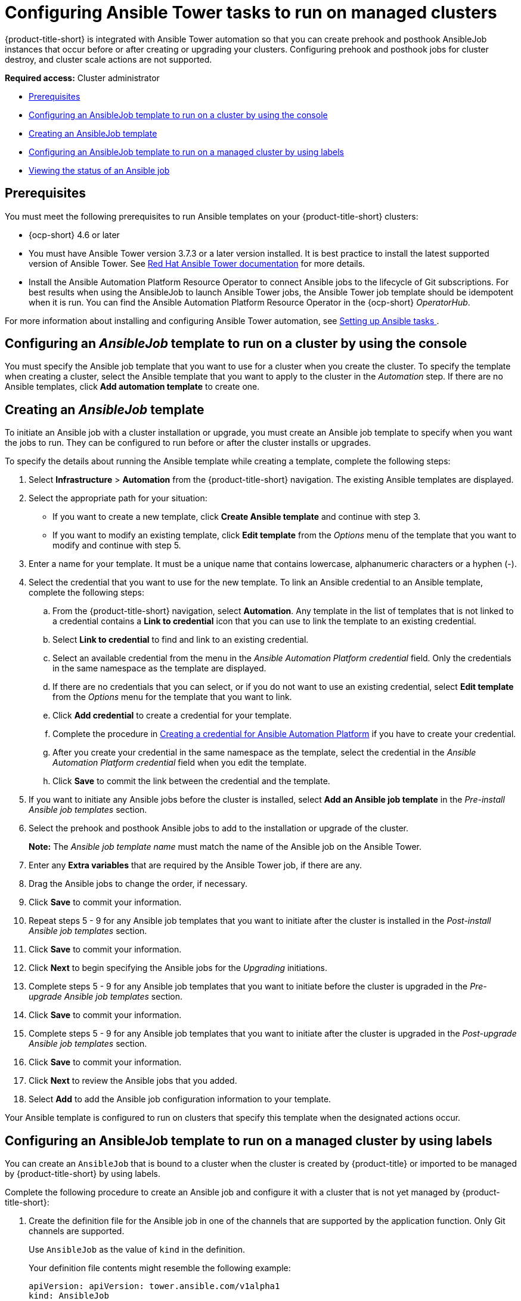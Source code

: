 [#ansible-config-cluster]
= Configuring Ansible Tower tasks to run on managed clusters

{product-title-short} is integrated with Ansible Tower automation so that you can create prehook and posthook AnsibleJob instances that occur before or after creating or upgrading your clusters. Configuring prehook and posthook jobs for cluster destroy, and cluster scale actions are not supported.

*Required access:* Cluster administrator

* <<prerequisites-for-ansible-integration-cluster,Prerequisites>>
* <<ansible-template-run-cluster-console,Configuring an AnsibleJob template to run on a cluster by using the console>>
* <<ansible-template-create,Creating an AnsibleJob template>>
* <<configuring-an-ansible-job-for-a-managed-cluster-labels,Configuring an AnsibleJob template to run on a managed cluster by using labels>>
* <<ansible-status-job-cluster,Viewing the status of an Ansible job>>

[#prerequisites-for-ansible-integration-cluster]
== Prerequisites

You must meet the following prerequisites to run Ansible templates on your {product-title-short} clusters:

* {ocp-short} 4.6 or later

* You must have Ansible Tower version 3.7.3 or a later version installed. It is best practice to install the latest supported version of Ansible Tower. See https://docs.ansible.com/ansible-tower/[Red Hat Ansible Tower documentation] for more details.

* Install the Ansible Automation Platform Resource Operator to connect Ansible jobs to the lifecycle of Git subscriptions. For best results when using the AnsibleJob to launch Ansible Tower jobs, the Ansible Tower job template should be idempotent when it is run. You can find the Ansible Automation Platform Resource Operator in the {ocp-short} _OperatorHub_. 

For more information about installing and configuring Ansible Tower automation, see link:../applications/ansible_config.adoc#setting-up-ansible[Setting up Ansible tasks ].

[#ansible-template-run-cluster-console]
== Configuring an _AnsibleJob_ template to run on a cluster by using the console

You must specify the Ansible job template that you want to use for a cluster when you create the cluster. To specify the template when creating a cluster, select the Ansible template that you want to apply to the cluster in the _Automation_ step. If there are no Ansible templates, click *Add automation template* to create one.

[#ansible-template-create]
== Creating an _AnsibleJob_ template

To initiate an Ansible job with a cluster installation or upgrade, you must create an Ansible job template to specify when you want the jobs to run. They can be configured to run before or after the cluster installs or upgrades.

To specify the details about running the Ansible template while creating a template, complete the following steps:

. Select *Infrastructure* > *Automation* from the {product-title-short} navigation. The existing Ansible templates are displayed.

. Select the appropriate path for your situation:  
+
* If you want to create a new template, click *Create Ansible template* and continue with step 3.

* If you want to modify an existing template, click *Edit template* from the _Options_ menu of the template that you want to modify and continue with step 5.

. Enter a name for your template. It must be a unique name that contains lowercase, alphanumeric characters or a hyphen (-).

. Select the credential that you want to use for the new template. To link an Ansible credential to an Ansible template, complete the following steps:
 
.. From the {product-title-short} navigation, select *Automation*. Any template in the list of templates that is not linked to a credential contains a *Link to credential* icon that you can use to link the template to an existing credential.

.. Select *Link to credential* to find and link to an existing credential.

.. Select an available credential from the menu in the _Ansible Automation Platform credential_ field. Only the credentials in the same namespace as the template are displayed.

.. If there are no credentials that you can select, or if you do not want to use an existing credential, select *Edit template* from the _Options_ menu for the template that you want to link.

.. Click *Add credential* to create a credential for your template. 

.. Complete the procedure in link:../credentials/credential_ansible.adoc#creating-a-credential-for-ansible[Creating a credential for Ansible Automation Platform] if you have to create your credential.

.. After you create your credential in the same namespace as the template, select the credential in the _Ansible Automation Platform credential_ field when you edit the template. 

.. Click *Save* to commit the link between the credential and the template.

. If you want to initiate any Ansible jobs before the cluster is installed, select *Add an Ansible job template* in the _Pre-install Ansible job templates_ section.

. Select the prehook and posthook Ansible jobs to add to the installation or upgrade of the cluster. 
+
*Note:* The _Ansible job template name_ must match the name of the Ansible job on the Ansible Tower.

. Enter any *Extra variables* that are required by the Ansible Tower job, if there are any.

. Drag the Ansible jobs to change the order, if necessary.  

. Click *Save* to commit your information. 

. Repeat steps 5 - 9 for any Ansible job templates that you want to initiate after the cluster is installed in the _Post-install Ansible job templates_ section.

. Click *Save* to commit your information. 

. Click *Next* to begin specifying the Ansible jobs for the _Upgrading_ initiations. 

. Complete steps 5 - 9 for any Ansible job templates that you want to initiate before the cluster is upgraded in the _Pre-upgrade Ansible job templates_ section.

. Click *Save* to commit your information. 
 
. Complete steps 5 - 9 for any Ansible job templates that you want to initiate after the cluster is upgraded in the _Post-upgrade Ansible job templates_ section.
 
. Click *Save* to commit your information. 

. Click *Next* to review the Ansible jobs that you added.

. Select *Add* to add the Ansible job configuration information to your template. 

Your Ansible template is configured to run on clusters that specify this template when the designated actions occur. 

[#configuring-an-ansible-job-for-a-managed-cluster-labels]
== Configuring an AnsibleJob template to run on a managed cluster by using labels

You can create an `AnsibleJob` that is bound to a cluster when the cluster is created by {product-title} or imported to be managed by {product-title-short} by using labels.

Complete the following procedure to create an Ansible job and configure it with a cluster that is not yet managed by {product-title-short}:

. Create the definition file for the Ansible job in one of the channels that are supported by the application function. Only Git channels are supported.
+
Use `AnsibleJob` as the value of `kind` in the definition.
+
Your definition file contents might resemble the following example:
+
[source,yaml]
----
apiVersion: apiVersion: tower.ansible.com/v1alpha1
kind: AnsibleJob
metadata:
  name: hive-cluster-gitrepo
spec:
  tower_auth_secret: my-toweraccess
  job_template_name: my-tower-template-name
  extra_vars:
    variable1: value1
    variable2: value2
----
+
By storing the file in the prehook or posthook directory, it creates a list of cluster names that match the placement rule. The list of cluster names can be passed as a value of `extra_vars` to the `AnsibleJob` `kind` resource. When this value is passed to the `AnsibleJob` resource, the Ansible job can determine the new cluster name and use it in the automation.

. Log on to your {product-title-short} hub cluster.

. Using the {product-title-short} console, create an application with a Git subscription that references the channel where you stored the definition file that you just created. See link:../applications/app_resources.adoc#managing-application-resources[Managing application resources] for more information about creating an application and subscription.
+
When you create the subscription, specify a label that you can add to the cluster that you create or import later to connect this subscription with the cluster. This can be an existing label, like `vendor=OpenShift`, or a unique label that you create and define. 
+
*Note:* If you select a label that is already in use, the Ansible job automatically runs. It is best practice to include a resource in your application that is not part of the prehooks or posthooks.  
+
The default placement rule runs the job when it detects the cluster with the label that matches the label of the `AnsibleJob`. If you want the automation to run on all of your running clusters that are managed by the hub cluster, add the following content to the placement rule:
+
[source,yaml]
----
clusterConditions:
  - type: ManagedClusterConditionAvailable
    status: "True"
----
+
You can either paste this into the YAML content of the placement rule or you can select the option to _Deploy to all online clusters and local cluster_ on the _Application create_ page of the {product-title-short} console. 

. Create or import your cluster by following the instructions in xref:../clusters/create.adoc#creating-a-cluster[Creating a cluster] or xref:../clusters/import.adoc#importing-a-target-managed-cluster-to-the-hub-cluster[Importing a target managed cluster to the hub cluster], respectively.
+
When you create or import the cluster, use the same label that you used when you created the subscription, and the `AnsibleJob` is automatically configured to run on the cluster. 
 
{product-title-short} automatically injects the cluster name into the `AnsibleJob.extra_vars.target_clusters` path. You can dynamically inject the cluster name into the definition. Complete the following procedure to create an AnsibleJob and configure it with a cluster that is already managed by {product-title-short}:

. Create the definition file for the AnsibleJob in the prehook or posthook directory of your Git Channel.
+
Use `AnsibleJob` as the value of `kind` in the definition.
+
Your definition file contents might resemble the following example:
+
[source,yaml]
----
apiVersion: tower.ansible.com/v1alpha1
kind: AnsibleJob
metadata:
  name: hive-cluster-gitrepo
spec:
  tower_auth_secret: my-toweraccess
  job_template_name: my-tower-template-name
  extra_vars:
    variable1: value1
    variable2: value2
----
+
Replace `_my-toweraccess_` with the authentication secret to access your Ansible Tower.
+
Replace `_my-tower-template-name_` with the template name from your Ansible Tower.

Each time a cluster that is controlled by the Ansible job is removed or added, the AnsibleJob automatically runs and updates the `extra_vars.target_clusters` variable. This updating provides the ability to specify cluster names with a specific automation, or apply the automation to a group of clusters. 

[#ansible-status-job-cluster]
== Viewing the status of an Ansible job

You can view the status of a running Ansible job to ensure that it started, and is running successfully. To view the current status of a running Ansible job, complete the following steps: 

. In the {product-title-short} menu, select *Infrastructure* > *Clusters* to access the _Clusters_ page.

. Select the name of the cluster to view its details.

. View the status of the last run of the Ansible job on the cluster information. The entry shows one of the following statuses:
+
* When an install prehook or posthook job fails, the cluster status shows `Failed`.
* When an upgrade prehook or posthook job fails, a warning is displayed in the _Distribution_ field that the upgrade failed.
+
*Tip:* You can retry an upgrade from the _Clusters_ page if the cluster prehook or posthook failed.  


